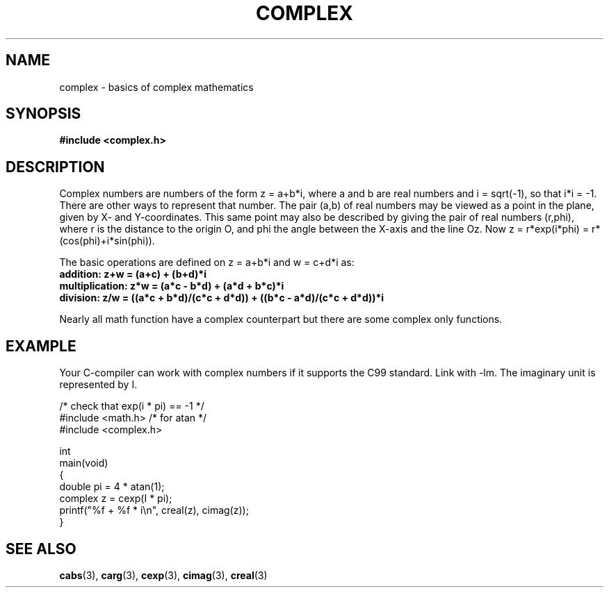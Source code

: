.\" Copyright 2002 Walter Harms (walter.harms@informatik.uni-oldenburg.de)
.\" Distributed under GPL
.\"
.TH COMPLEX 7 2002-07-28 "" "complex math"
.SH NAME
complex \- basics of complex mathematics
.SH SYNOPSIS
.B #include <complex.h>
.SH DESCRIPTION
Complex numbers are numbers of the form z = a+b*i, where a and b are
real numbers and i = sqrt(\-1), so that i*i = \-1.
.br
There are other ways to represent that number. The pair (a,b) of real
numbers may be viewed as a point in the plane, given by X- and
Y-coordinates. This same point may also be described by giving
the pair of real numbers (r,phi), where r is the distance to the origin O,
and phi the angle between the X-axis and the line Oz. Now
z = r*exp(i*phi) = r*(cos(phi)+i*sin(phi)).
.PP
The basic operations are defined on z = a+b*i and w = c+d*i as:
.TP
.B addition: z+w = (a+c) + (b+d)*i
.TP
.B multiplication: z*w = (a*c \- b*d) + (a*d + b*c)*i
.TP
.B division: z/w = ((a*c + b*d)/(c*c + d*d)) + ((b*c \- a*d)/(c*c + d*d))*i
.PP
Nearly all math function have a complex counterpart but there are
some complex only functions.
.SH EXAMPLE
Your C-compiler can work with complex numbers if it supports the C99 standard.
Link with \-lm. The imaginary unit is represented by I.
.sp
.nf
/* check that exp(i * pi) == \-1 */
#include <math.h>        /* for atan */
#include <complex.h>

int
main(void) 
{
    double pi = 4 * atan(1);
    complex z = cexp(I * pi);
    printf("%f + %f * i\\n", creal(z), cimag(z));
}
.fi
.SH "SEE ALSO"
.BR cabs (3),
.BR carg (3),
.BR cexp (3),
.BR cimag (3),
.BR creal (3)
